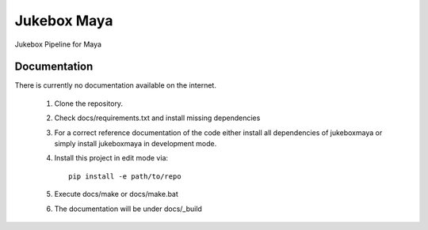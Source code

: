 =========================================================
Jukebox Maya
=========================================================

.. image:: http://img.shields.io/pypi/v/jukeboxmaya.png
    :target: https://pypi.python.org/pypi/jukeboxmaya

.. image:: http://img.shields.io/pypi/dm/jukeboxmaya.png
    :target: https://pypi.python.org/pypi/jukeboxmaya

.. image:: http://img.shields.io/pypi/l/jukeboxmaya.svg
    :target: https://pypi.python.org/pypi/jukeboxmaya




Jukebox Pipeline for Maya


Documentation
-------------

There is currently no documentation available on the internet.

  1. Clone the repository.
  2. Check docs/requirements.txt and install missing dependencies
  3. For a correct reference documentation of the code either install all dependencies of jukeboxmaya
     or simply install jukeboxmaya in development mode.
  4. Install this project in edit mode via::

       pip install -e path/to/repo

  5. Execute docs/make or docs/make.bat
  6. The documentation will be under docs/_build
